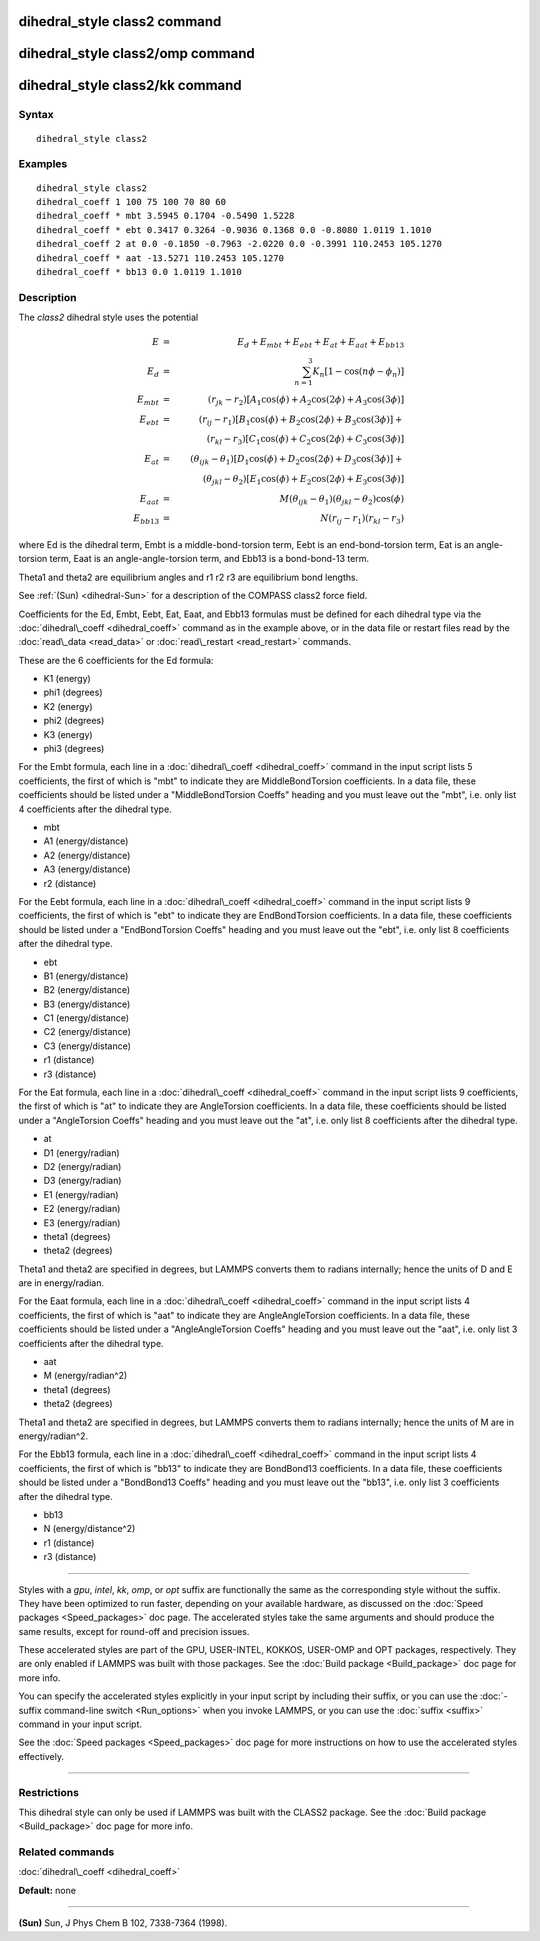 .. index:: dihedral\_style class2

dihedral\_style class2 command
==============================

dihedral\_style class2/omp command
==================================

dihedral\_style class2/kk command
=================================

Syntax
""""""


.. parsed-literal::

   dihedral_style class2

Examples
""""""""


.. parsed-literal::

   dihedral_style class2
   dihedral_coeff 1 100 75 100 70 80 60
   dihedral_coeff \* mbt 3.5945 0.1704 -0.5490 1.5228
   dihedral_coeff \* ebt 0.3417 0.3264 -0.9036 0.1368 0.0 -0.8080 1.0119 1.1010
   dihedral_coeff 2 at 0.0 -0.1850 -0.7963 -2.0220 0.0 -0.3991 110.2453 105.1270
   dihedral_coeff \* aat -13.5271 110.2453 105.1270
   dihedral_coeff \* bb13 0.0 1.0119 1.1010

Description
"""""""""""

The *class2* dihedral style uses the potential

.. math::

  E & = & E_d + E_{mbt} + E_{ebt} + E_{at} + E_{aat} + E_{bb13} \\
  E_d & = & \sum_{n=1}^{3} K_n [ 1 - \cos (n \phi - \phi_n) ] \\
  E_{mbt} & = & (r_{jk} - r_2) [ A_1 \cos (\phi) + A_2 \cos (2\phi) + A_3 \cos (3\phi) ] \\
  E_{ebt} & = & (r_{ij} - r_1) [ B_1 \cos (\phi) + B_2 \cos (2\phi) + B_3 \cos (3\phi) ] + \\
  & & (r_{kl} - r_3) [ C_1 \cos (\phi) + C_2 \cos (2\phi) + C_3 \cos (3\phi) ] \\
  E_{at} & = & (\theta_{ijk} - \theta_1) [ D_1 \cos (\phi) + D_2 \cos (2\phi) + D_3 \cos (3\phi) ] + \\
  & & (\theta_{jkl} - \theta_2) [ E_1 \cos (\phi) + E_2 \cos (2\phi) + E_3 \cos (3\phi) ] \\
  E_{aat} & = & M (\theta_{ijk} - \theta_1) (\theta_{jkl} - \theta_2) \cos (\phi) \\
  E_{bb13} & = & N (r_{ij} - r_1) (r_{kl} - r_3)


where Ed is the dihedral term, Embt is a middle-bond-torsion term,
Eebt is an end-bond-torsion term, Eat is an angle-torsion term, Eaat
is an angle-angle-torsion term, and Ebb13 is a bond-bond-13 term.

Theta1 and theta2 are equilibrium angles and r1 r2 r3 are equilibrium
bond lengths.

See :ref:`(Sun) <dihedral-Sun>` for a description of the COMPASS class2 force field.

Coefficients for the Ed, Embt, Eebt, Eat, Eaat, and Ebb13 formulas
must be defined for each dihedral type via the
:doc:`dihedral\_coeff <dihedral_coeff>` command as in the example above,
or in the data file or restart files read by the
:doc:`read\_data <read_data>` or :doc:`read\_restart <read_restart>`
commands.

These are the 6 coefficients for the Ed formula:

* K1 (energy)
* phi1 (degrees)
* K2 (energy)
* phi2 (degrees)
* K3 (energy)
* phi3 (degrees)

For the Embt formula, each line in a
:doc:`dihedral\_coeff <dihedral_coeff>` command in the input script lists
5 coefficients, the first of which is "mbt" to indicate they are
MiddleBondTorsion coefficients.  In a data file, these coefficients
should be listed under a "MiddleBondTorsion Coeffs" heading and you
must leave out the "mbt", i.e. only list 4 coefficients after the
dihedral type.

* mbt
* A1 (energy/distance)
* A2 (energy/distance)
* A3 (energy/distance)
* r2 (distance)

For the Eebt formula, each line in a
:doc:`dihedral\_coeff <dihedral_coeff>` command in the input script lists
9 coefficients, the first of which is "ebt" to indicate they are
EndBondTorsion coefficients.  In a data file, these coefficients
should be listed under a "EndBondTorsion Coeffs" heading and you must
leave out the "ebt", i.e. only list 8 coefficients after the dihedral
type.

* ebt
* B1 (energy/distance)
* B2 (energy/distance)
* B3 (energy/distance)
* C1 (energy/distance)
* C2 (energy/distance)
* C3 (energy/distance)
* r1 (distance)
* r3 (distance)

For the Eat formula, each line in a
:doc:`dihedral\_coeff <dihedral_coeff>` command in the input script lists
9 coefficients, the first of which is "at" to indicate they are
AngleTorsion coefficients.  In a data file, these coefficients should
be listed under a "AngleTorsion Coeffs" heading and you must leave out
the "at", i.e. only list 8 coefficients after the dihedral type.

* at
* D1 (energy/radian)
* D2 (energy/radian)
* D3 (energy/radian)
* E1 (energy/radian)
* E2 (energy/radian)
* E3 (energy/radian)
* theta1 (degrees)
* theta2 (degrees)

Theta1 and theta2 are specified in degrees, but LAMMPS converts them
to radians internally; hence the units of D and E are in
energy/radian.

For the Eaat formula, each line in a
:doc:`dihedral\_coeff <dihedral_coeff>` command in the input script lists
4 coefficients, the first of which is "aat" to indicate they are
AngleAngleTorsion coefficients.  In a data file, these coefficients
should be listed under a "AngleAngleTorsion Coeffs" heading and you
must leave out the "aat", i.e. only list 3 coefficients after the
dihedral type.

* aat
* M (energy/radian\^2)
* theta1 (degrees)
* theta2 (degrees)

Theta1 and theta2 are specified in degrees, but LAMMPS converts them
to radians internally; hence the units of M are in energy/radian\^2.

For the Ebb13 formula, each line in a
:doc:`dihedral\_coeff <dihedral_coeff>` command in the input script lists
4 coefficients, the first of which is "bb13" to indicate they are
BondBond13 coefficients.  In a data file, these coefficients should be
listed under a "BondBond13 Coeffs" heading and you must leave out the
"bb13", i.e. only list 3 coefficients after the dihedral type.

* bb13
* N (energy/distance\^2)
* r1 (distance)
* r3 (distance)


----------


Styles with a *gpu*\ , *intel*\ , *kk*\ , *omp*\ , or *opt* suffix are
functionally the same as the corresponding style without the suffix.
They have been optimized to run faster, depending on your available
hardware, as discussed on the :doc:`Speed packages <Speed_packages>` doc
page.  The accelerated styles take the same arguments and should
produce the same results, except for round-off and precision issues.

These accelerated styles are part of the GPU, USER-INTEL, KOKKOS,
USER-OMP and OPT packages, respectively.  They are only enabled if
LAMMPS was built with those packages.  See the :doc:`Build package <Build_package>` doc page for more info.

You can specify the accelerated styles explicitly in your input script
by including their suffix, or you can use the :doc:`-suffix command-line switch <Run_options>` when you invoke LAMMPS, or you can use the
:doc:`suffix <suffix>` command in your input script.

See the :doc:`Speed packages <Speed_packages>` doc page for more
instructions on how to use the accelerated styles effectively.


----------


Restrictions
""""""""""""


This dihedral style can only be used if LAMMPS was built with the
CLASS2 package.  See the :doc:`Build package <Build_package>` doc
page for more info.

Related commands
""""""""""""""""

:doc:`dihedral\_coeff <dihedral_coeff>`

**Default:** none


----------


.. _dihedral-Sun:



**(Sun)** Sun, J Phys Chem B 102, 7338-7364 (1998).


.. _lws: http://lammps.sandia.gov
.. _ld: Manual.html
.. _lc: Commands_all.html
